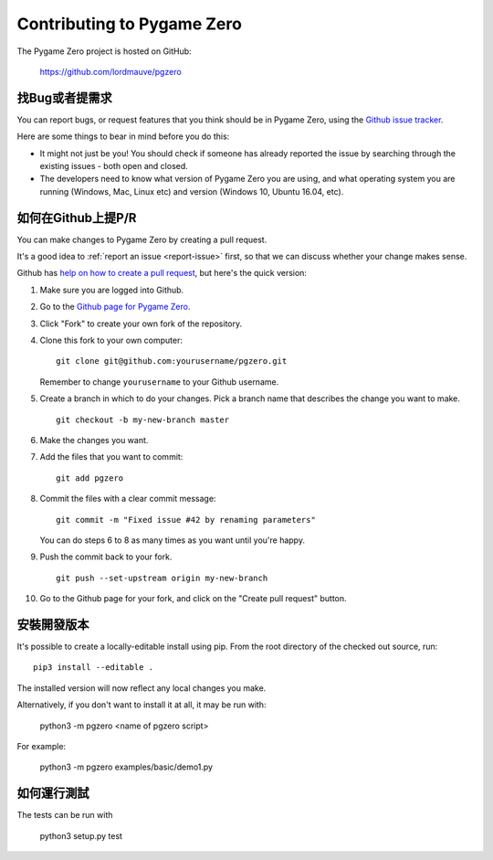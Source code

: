 ﻿Contributing to Pygame Zero
===========================

.. highlight:: none

The Pygame Zero project is hosted on GitHub:

    https://github.com/lordmauve/pgzero

.. _report-issue:

找Bug或者提需求
---------------------------

You can report bugs, or request features that you think should be in Pygame
Zero, using the `Github issue tracker`_.

Here are some things to bear in mind before you do this:

* It might not just be you! You should check if someone has already reported
  the issue by searching through the existing issues - both open and closed.

* The developers need to know what version of Pygame Zero you are using, and
  what operating system you are running (Windows, Mac, Linux etc) and version
  (Windows 10, Ubuntu 16.04, etc).


.. _`Github issue tracker`: https://github.com/lordmauve/pgzero/issues


如何在Github上提P/R
------------------------

You can make changes to Pygame Zero by creating a pull request.

It's a good idea to :ref:`report an issue <report-issue>` first, so that we can
discuss whether your change makes sense.

Github has `help on how to create a pull request`__, but here's the quick
version:

.. __: https://help.github.com/articles/creating-a-pull-request/

1. Make sure you are logged into Github.
2. Go to the `Github page for Pygame Zero`_.
3. Click "Fork" to create your own fork of the repository.
4. Clone this fork to your own computer::

        git clone git@github.com:yourusername/pgzero.git

   Remember to change ``yourusername`` to your Github username.

5. Create a branch in which to do your changes. Pick a branch name that
   describes the change you want to make. ::

        git checkout -b my-new-branch master

6. Make the changes you want.
7. Add the files that you want to commit::

        git add pgzero

8. Commit the files with a clear commit message::

        git commit -m "Fixed issue #42 by renaming parameters"

   You can do steps 6 to 8 as many times as you want until you're happy.

9. Push the commit back to your fork. ::

        git push --set-upstream origin my-new-branch

10. Go to the Github page for your fork, and click on the "Create pull request"
    button.


.. _`Github page for Pygame Zero`: https://github.com/lordmauve/pgzero

安裝開發版本
------------------------

It's possible to create a locally-editable install using pip. From the root directory of the checked out source, run::

    pip3 install --editable .

The installed version will now reflect any local changes you make.

Alternatively, if you don't want to install it at all, it may be run with:

   python3 -m pgzero <name of pgzero script>

For example:

   python3 -m pgzero examples/basic/demo1.py


如何運行測試
----------------

The tests can be run with

    python3 setup.py test
